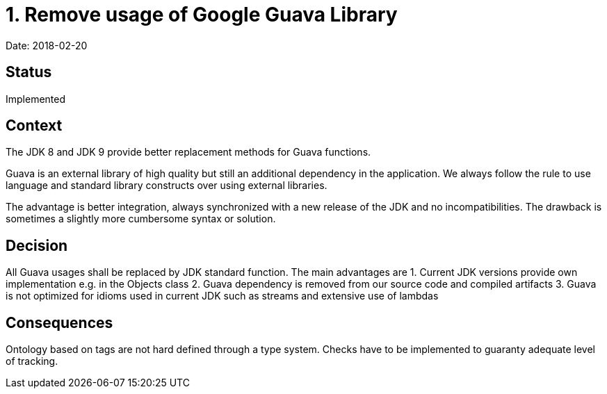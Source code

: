 = 1. Remove usage of Google Guava Library

Date: 2018-02-20

== Status

Implemented

== Context

The JDK 8 and JDK 9 provide better replacement methods for Guava functions.

Guava is an external library of high quality but still an additional dependency in the application. We always follow the
rule to use language and standard library constructs over using external libraries.

The advantage is better integration, always synchronized with a new release of the JDK and no incompatibilities. The
drawback is sometimes a slightly more cumbersome syntax or solution.

== Decision

All Guava usages shall be replaced by JDK standard function. The main advantages are
1. Current JDK versions provide own implementation e.g. in the Objects class
2. Guava dependency is removed from our source code and compiled artifacts
3. Guava is not optimized for idioms used in current JDK such as streams and extensive use of lambdas 

== Consequences

Ontology based on tags are not hard defined through a type system. Checks have to be implemented to guaranty adequate
level of tracking.